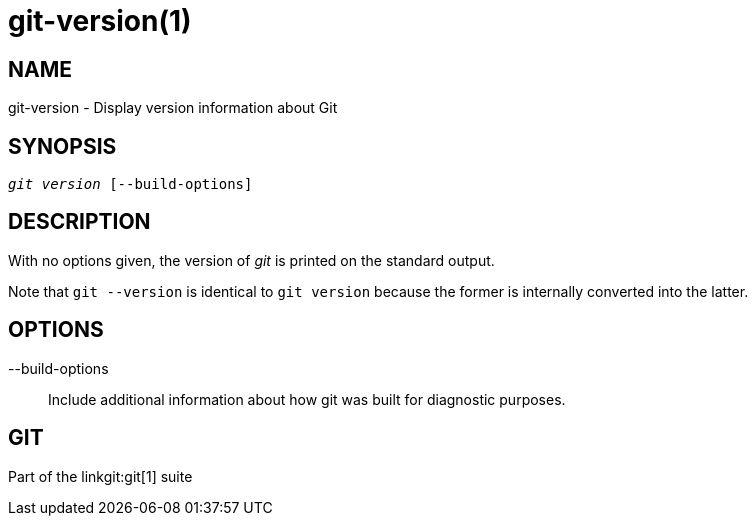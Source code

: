 git-version(1)
==============

NAME
----
git-version - Display version information about Git

SYNOPSIS
--------
[verse]
'git version' [--build-options]

DESCRIPTION
-----------
With no options given, the version of 'git' is printed on the standard output.

Note that `git --version` is identical to `git version` because the
former is internally converted into the latter.

OPTIONS
-------
--build-options::
	Include additional information about how git was built for diagnostic
	purposes.

GIT
---
Part of the linkgit:git[1] suite
